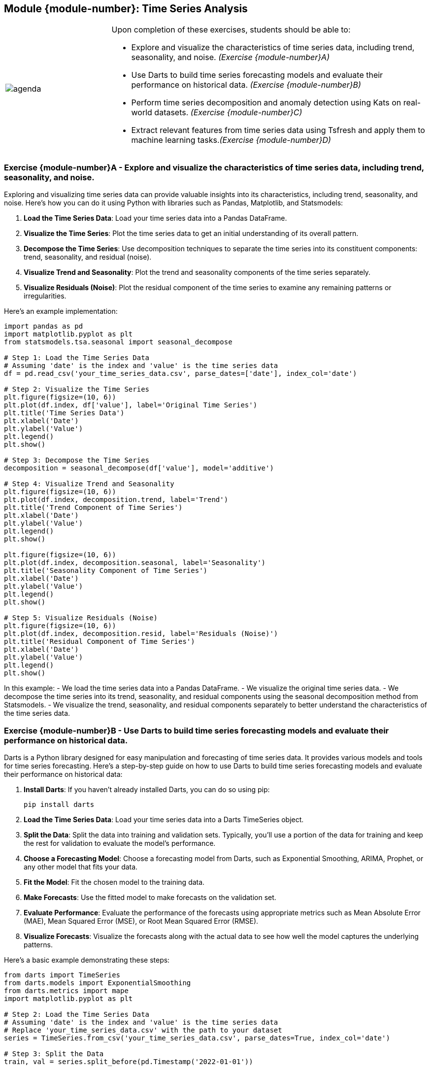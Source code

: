 == Module {module-number}: Time Series Analysis

[grid=none,frame=none,cols="25%a,75%a"]
|===
|image::agenda.svg[align="left",pdfwidth=50%]|Upon completion of these exercises, students should be able to:

* Explore and visualize the characteristics of time series data, including trend, seasonality, and noise. _(Exercise {module-number}A)_
* Use Darts to build time series forecasting models and evaluate their performance on historical data. _(Exercise {module-number}B)_
* Perform time series decomposition and anomaly detection using Kats on real-world datasets. _(Exercise {module-number}C)_
* Extract relevant features from time series data using Tsfresh and apply them to machine learning tasks._(Exercise {module-number}D)_
|===

<<<

=== Exercise {module-number}A - Explore and visualize the characteristics of time series data, including trend, seasonality, and noise.
Exploring and visualizing time series data can provide valuable insights into its characteristics, including trend, seasonality, and noise. Here's how you can do it using Python with libraries such as Pandas, Matplotlib, and Statsmodels:

1. **Load the Time Series Data**: Load your time series data into a Pandas DataFrame.

2. **Visualize the Time Series**: Plot the time series data to get an initial understanding of its overall pattern.

3. **Decompose the Time Series**: Use decomposition techniques to separate the time series into its constituent components: trend, seasonality, and residual (noise).

4. **Visualize Trend and Seasonality**: Plot the trend and seasonality components of the time series separately.

5. **Visualize Residuals (Noise)**: Plot the residual component of the time series to examine any remaining patterns or irregularities.

Here's an example implementation:

[source,python]
----
import pandas as pd
import matplotlib.pyplot as plt
from statsmodels.tsa.seasonal import seasonal_decompose

# Step 1: Load the Time Series Data
# Assuming 'date' is the index and 'value' is the time series data
df = pd.read_csv('your_time_series_data.csv', parse_dates=['date'], index_col='date')

# Step 2: Visualize the Time Series
plt.figure(figsize=(10, 6))
plt.plot(df.index, df['value'], label='Original Time Series')
plt.title('Time Series Data')
plt.xlabel('Date')
plt.ylabel('Value')
plt.legend()
plt.show()

# Step 3: Decompose the Time Series
decomposition = seasonal_decompose(df['value'], model='additive')

# Step 4: Visualize Trend and Seasonality
plt.figure(figsize=(10, 6))
plt.plot(df.index, decomposition.trend, label='Trend')
plt.title('Trend Component of Time Series')
plt.xlabel('Date')
plt.ylabel('Value')
plt.legend()
plt.show()

plt.figure(figsize=(10, 6))
plt.plot(df.index, decomposition.seasonal, label='Seasonality')
plt.title('Seasonality Component of Time Series')
plt.xlabel('Date')
plt.ylabel('Value')
plt.legend()
plt.show()

# Step 5: Visualize Residuals (Noise)
plt.figure(figsize=(10, 6))
plt.plot(df.index, decomposition.resid, label='Residuals (Noise)')
plt.title('Residual Component of Time Series')
plt.xlabel('Date')
plt.ylabel('Value')
plt.legend()
plt.show()
----

In this example:
- We load the time series data into a Pandas DataFrame.
- We visualize the original time series data.
- We decompose the time series into its trend, seasonality, and residual components using the seasonal decomposition method from Statsmodels.
- We visualize the trend, seasonality, and residual components separately to better understand the characteristics of the time series data.

<<<

=== Exercise {module-number}B - Use Darts to build time series forecasting models and evaluate their performance on historical data.
Darts is a Python library designed for easy manipulation and forecasting of time series data. It provides various models and tools for time series forecasting. Here's a step-by-step guide on how to use Darts to build time series forecasting models and evaluate their performance on historical data:

1. **Install Darts**: If you haven't already installed Darts, you can do so using pip:
   
   pip install darts

2. **Load the Time Series Data**: Load your time series data into a Darts TimeSeries object.

3. **Split the Data**: Split the data into training and validation sets. Typically, you'll use a portion of the data for training and keep the rest for validation to evaluate the model's performance.

4. **Choose a Forecasting Model**: Choose a forecasting model from Darts, such as Exponential Smoothing, ARIMA, Prophet, or any other model that fits your data.

5. **Fit the Model**: Fit the chosen model to the training data.

6. **Make Forecasts**: Use the fitted model to make forecasts on the validation set.

7. **Evaluate Performance**: Evaluate the performance of the forecasts using appropriate metrics such as Mean Absolute Error (MAE), Mean Squared Error (MSE), or Root Mean Squared Error (RMSE).

8. **Visualize Forecasts**: Visualize the forecasts along with the actual data to see how well the model captures the underlying patterns.

Here's a basic example demonstrating these steps:

[source,python]
----
from darts import TimeSeries
from darts.models import ExponentialSmoothing
from darts.metrics import mape
import matplotlib.pyplot as plt

# Step 2: Load the Time Series Data
# Assuming 'date' is the index and 'value' is the time series data
# Replace 'your_time_series_data.csv' with the path to your dataset
series = TimeSeries.from_csv('your_time_series_data.csv', parse_dates=True, index_col='date')

# Step 3: Split the Data
train, val = series.split_before(pd.Timestamp('2022-01-01'))

# Step 4: Choose a Forecasting Model and Fit the Model
model = ExponentialSmoothing()
model.fit(train)

# Step 6: Make Forecasts
forecast = model.predict(len(val))

# Step 7: Evaluate Performance
mape_error = mape(val, forecast)
print(f"MAPE: {mape_error:.2f}%")

# Step 8: Visualize Forecasts
plt.figure(figsize=(10, 6))
series.plot(label='Actual')
forecast.plot(label='Forecast', lw=2)
plt.title('Forecasting with Exponential Smoothing')
plt.xlabel('Date')
plt.ylabel('Value')
plt.legend()
plt.show()
----

In this example:
- We load the time series data into a Darts TimeSeries object.
- We split the data into a training set and a validation set.
- We choose an Exponential Smoothing model and fit it to the training data.
- We make forecasts on the validation set.
- We evaluate the forecasts using Mean Absolute Percentage Error (MAPE).
- We visualize the actual data and the forecasts to assess the model's performance.

<<<

=== Exercise {module-number}C - Perform time series decomposition and anomaly detection using Kats on real-world datasets.
Kats is a powerful time series analysis toolkit developed by Facebook. It provides various functionalities for time series analysis, including time series decomposition and anomaly detection. Here's a step-by-step guide on how to perform time series decomposition and anomaly detection using Kats on real-world datasets:

1. **Install Kats**: If you haven't already installed Kats, you can do so using pip:

   pip install kats

2. **Load the Time Series Data**: Load your time series data into a pandas DataFrame or a Kats TimeSeriesData object.

3. **Perform Time Series Decomposition**: Use Kats to decompose the time series into its trend, seasonality, and residual components.

4. **Detect Anomalies**: Apply anomaly detection algorithms provided by Kats to detect anomalies in the time series.

5. **Visualize Results**: Visualize the original time series, its components after decomposition, and detected anomalies to gain insights into the data.

Here's a basic example demonstrating these steps:

[source,python]
----
from kats.consts import TimeSeriesData
from kats.detectors.trend_mk import MKDetector
from kats.detectors.outlier import OutlierDetector
from kats.detectors.seasonal_decomposition import TimeSeriesDecompositionDetector
import matplotlib.pyplot as plt

# Step 2: Load the Time Series Data
# Assuming 'date' is the index and 'value' is the time series data
# Replace 'your_time_series_data.csv' with the path to your dataset
# Load data into a Kats TimeSeriesData object
ts_data = TimeSeriesData.load_csv('your_time_series_data.csv')

# Step 3: Perform Time Series Decomposition
# Use seasonal decomposition to decompose the time series into trend, seasonality, and residual components
decomposition_detector = TimeSeriesDecompositionDetector(ts_data)
decomposition_result = decomposition_detector.run()

# Step 4: Detect Anomalies
# Use an anomaly detection algorithm, such as the Mann-Kendall trend change detector
mk_detector = MKDetector(ts_data)
mk_outliers = mk_detector.detector()

# Alternatively, you can use other outlier detection algorithms provided by Kats
# For example, you can use an outlier detector based on z-score
# outlier_detector = OutlierDetector(ts_data)
# zscore_outliers = outlier_detector.detector()

# Step 5: Visualize Results
# Plot the original time series, its decomposition components, and detected anomalies
plt.figure(figsize=(12, 8))

# Plot original time series
plt.subplot(3, 1, 1)
plt.plot(ts_data.time, ts_data.value)
plt.title('Original Time Series')

# Plot decomposed components
plt.subplot(3, 1, 2)
plt.plot(ts_data.time, decomposition_result.trend)
plt.plot(ts_data.time, decomposition_result.seasonal)
plt.plot(ts_data.time, decomposition_result.residue)
plt.title('Decomposed Components')

# Plot detected anomalies
plt.subplot(3, 1, 3)
plt.plot(ts_data.time, ts_data.value)
plt.scatter(mk_outliers['time'], mk_outliers['value'], color='red', label='Anomalies')
plt.title('Anomaly Detection')
plt.legend()

plt.tight_layout()
plt.show()
----

In this example:
- We load the time series data into a Kats TimeSeriesData object.
- We perform time series decomposition using Kats to decompose the time series into trend, seasonality, and residual components.
- We detect anomalies using the Mann-Kendall trend change detector provided by Kats.
- We visualize the original time series, its decomposition components, and detected anomalies to gain insights into the data.

<<<

=== Exercise {module-number}D - Extract relevant features from time series data using Tsfresh and apply them to machine learning tasks.
Tsfresh is a Python library that provides functionalities for feature extraction from time series data. It automatically extracts a large number of features from time series data, which can then be used for various machine learning tasks such as classification, regression, and clustering. Here's how you can use Tsfresh to extract relevant features from time series data and apply them to machine learning tasks:

1. **Install Tsfresh**: If you haven't already installed Tsfresh, you can do so using pip:
   ```
   pip install tsfresh
   ```

2. **Prepare Your Time Series Data**: Organize your time series data into a pandas DataFrame where each column represents a different time series, and each row represents a timestamp.

3. **Extract Features**: Use Tsfresh to extract features from your time series data. Tsfresh will automatically generate a large number of features based on the provided time series data.

4. **Preprocess Features**: Preprocess the extracted features as needed, such as handling missing values or scaling the features.

5. **Apply Machine Learning Models**: Use the extracted features as input to machine learning models for tasks such as classification, regression, or clustering.

Here's a basic example demonstrating these steps:

[source,python]
----
from tsfresh import extract_features
from tsfresh.utilities.dataframe_functions import impute
from sklearn.model_selection import train_test_split
from sklearn.ensemble import RandomForestClassifier
from sklearn.metrics import accuracy_score
import pandas as pd

# Step 2: Prepare Your Time Series Data
# Create a pandas DataFrame with time series data
# Each column represents a different time series
# Each row represents a timestamp
# Replace 'your_time_series_data.csv' with the path to your dataset
df = pd.read_csv('your_time_series_data.csv')

# Step 3: Extract Features
# Extract features from the time series data using Tsfresh
# Set the column 'id' to uniquely identify each time series
extracted_features = extract_features(df, column_id='id')

# Step 4: Preprocess Features
# Handle missing values in the extracted features
impute(extracted_features)

# Step 5: Apply Machine Learning Models
# Split the data into training and testing sets
X = extracted_features  # Features
y = df['target']         # Target variable
X_train, X_test, y_train, y_test = train_test_split(X, y, test_size=0.2, random_state=42)

# Train a Random Forest classifier
clf = RandomForestClassifier()
clf.fit(X_train, y_train)

# Make predictions on the test set
y_pred = clf.predict(X_test)

# Evaluate the model's performance
accuracy = accuracy_score(y_test, y_pred)
print("Accuracy:", accuracy)
----

In this example:
- We use Tsfresh to extract features from the time series data stored in a pandas DataFrame.
- We preprocess the extracted features to handle any missing values.
- We split the data into training and testing sets and train a Random Forest classifier using the extracted features.
- We evaluate the performance of the trained classifier on the test set using accuracy as the metric.

<<<